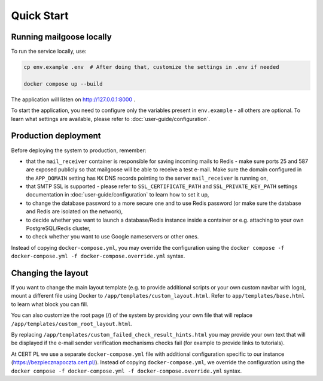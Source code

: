 Quick Start
===========

Running mailgoose locally
-------------------------
To run the service locally, use:

.. code-block:: console

    cp env.example .env  # After doing that, customize the settings in .env if needed

    docker compose up --build

The application will listen on http://127.0.0.1:8000 .

To start the application, you need to configure only the variables present in
``env.example`` - all others are optional. To learn what settings are available,
please refer to :doc:`user-guide/configuration`.

Production deployment
---------------------
Before deploying the system to production, remember:

- that the ``mail_receiver`` container is responsible for saving incoming mails to
  Redis - make sure ports 25 and 587 are exposed publicly so that mailgoose will be able
  to receive a test e-mail. Make sure the domain configured in the ``APP_DOMAIN`` setting has ``MX`` DNS
  records pointing to the server ``mail_receiver`` is running on,
- that SMTP SSL is supported - please refer to ``SSL_CERTIFICATE_PATH`` and ``SSL_PRIVATE_KEY_PATH``
  settings documentation in :doc:`user-guide/configuration` to learn how to set it up,
- to change the database password to a more secure one and to use Redis password (or make sure
  the database and Redis are isolated on the network),
- to decide whether you want to launch a database/Redis instance inside a container or
  e.g. attaching to your own PostgreSQL/Redis cluster,
- to check whether you want to use Google nameservers or other ones.

Instead of copying ``docker-compose.yml``, you may override the configuration using the
``docker compose -f docker-compose.yml -f docker-compose.override.yml`` syntax.

Changing the layout
-------------------
If you want to change the main layout template (e.g. to provide additional scripts or your own
custom navbar with logo), mount a different file using Docker to ``/app/templates/custom_layout.html``.
Refer to ``app/templates/base.html`` to learn what block you can fill.

You can also customize the root page (/) of the system by providing your own file that will
replace ``/app/templates/custom_root_layout.html``.

By replacing ``/app/templates/custom_failed_check_result_hints.html`` you may provide your own
text that will be displayed if the e-mail sender verification mechanisms checks fail (for example
to provide links to tutorials).

At CERT PL we use a separate ``docker-compose.yml`` file with additional configuration
specific to our instance (https://bezpiecznapoczta.cert.pl/). Instead of copying
``docker-compose.yml``, we override the configuration using the
``docker compose -f docker-compose.yml -f docker-compose.override.yml`` syntax.
